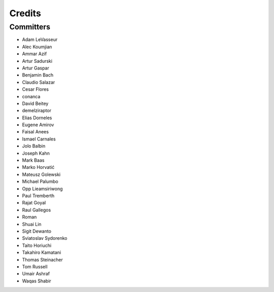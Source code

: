 =======
Credits
=======


Committers
----------

* Adam LeVasseur
* Alec Koumjian
* Ammar Azif
* Artur Sadurski
* Artur Gaspar
* Benjamin Bach
* Claudio Salazar
* Cesar Flores
* conanca
* David Beitey
* demelziraptor
* Elias Dorneles
* Eugene Amirov
* Faisal Anees
* Ismael Carnales
* Jolo Balbin
* Joseph Kahn
* Mark Baas
* Marko Horvatić
* Mateusz Golewski
* Michael Palumbo
* Opp Lieamsiriwong
* Paul Tremberth
* Rajat Goyal
* Raul Gallegos
* Roman
* Shuai Lin
* Sigit Dewanto
* Sviatoslav Sydorenko
* Taito Horiuchi
* Takahiro Kamatani
* Thomas Steinacher
* Tom Russell
* Umair Ashraf
* Waqas Shabir
